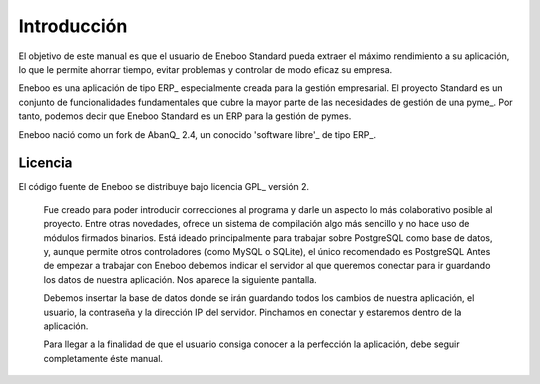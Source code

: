 ====================
Introducción
====================

El objetivo de este manual es que el usuario de Eneboo Standard pueda extraer el máximo rendimiento a su aplicación, lo que le permite ahorrar tiempo, evitar problemas y controlar de modo eficaz su empresa.

Eneboo es una aplicación de tipo ERP_ especialmente creada para la gestión empresarial. El proyecto Standard es un conjunto de funcionalidades fundamentales que cubre la mayor parte de las necesidades de gestión de una pyme_. Por tanto, podemos decir que Eneboo Standard es un ERP para la gestión de pymes.

Eneboo nació como un fork de AbanQ_ 2.4, un conocido 'software libre'_ de tipo ERP_.

Licencia
-------------
El código fuente de Eneboo se distribuye bajo licencia GPL_ versión 2.

	Fue creado para poder introducir correcciones al programa y darle un aspecto lo más colaborativo 	posible al proyecto.
	Entre otras novedades, ofrece un sistema de compilación algo más sencillo y no hace uso de 	módulos firmados binarios.
	Está ideado principalmente para trabajar sobre PostgreSQL como base de datos, y, aunque 	permite otros controladores (como MySQL o SQLite), el único recomendado es PostgreSQL
	Antes de empezar a trabajar con Eneboo debemos indicar el servidor al que queremos conectar para 	ir guardando los datos de nuestra aplicación. Nos aparece la siguiente pantalla.



	Debemos insertar la base de datos donde se irán guardando todos los cambios de nuestra aplicación, 	el usuario, la contraseña y la dirección IP del servidor. Pinchamos en conectar y estaremos dentro de 	la aplicación.

	Para llegar a la finalidad de que el usuario consiga conocer a la perfección la aplicación, debe seguir 	
	completamente éste manual.
	
.. _ERP http://es.wikipedia.org/wiki/Planificaci%C3%B3n_de_recursos_empresariales
.. _pyme http://es.wikipedia.org/wiki/Peque%C3%B1a_y_mediana_empresa
.. _AbanQ http://www.abanq.org
.. _'software libre' http://es.wikipedia.org/wiki/Software_libre
.. _GPL http://es.wikipedia.org/wiki/GNU_General_Public_License
.. _fork http://es.wikipedia.org/wiki/Bifurcaci%C3%B3n_(desarrollo_de_software)
